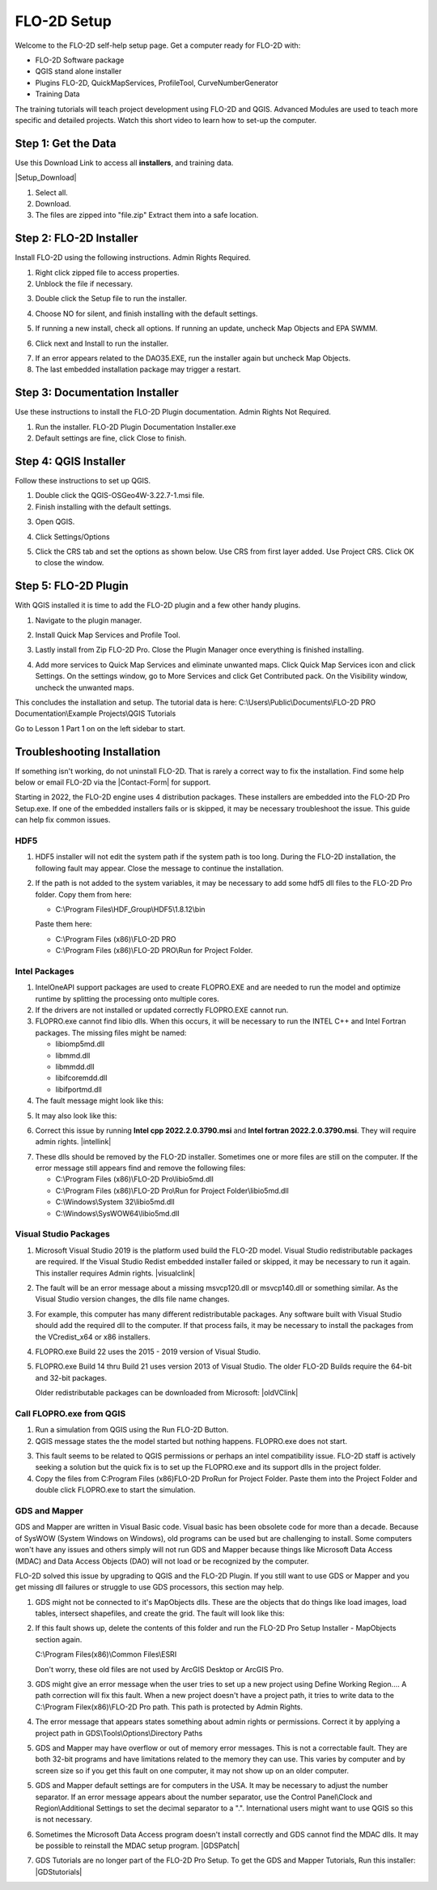 FLO-2D Setup
=============

Welcome to the FLO-2D self-help setup page. Get a computer ready for FLO-2D with:

- FLO-2D Software package
- QGIS stand alone installer
- Plugins FLO-2D, QuickMapServices, ProfileTool, CurveNumberGenerator
- Training Data

The training tutorials will teach project development using FLO-2D and QGIS.
Advanced Modules are used to teach more specific and detailed projects.  Watch this short video to learn how
to set-up the computer.

.. youtube:: F3RPHbCkHqo

Step 1: Get the Data
---------------------

Use this Download Link to access all **installers**, and training data.

|Setup_Download|

.. |Setup_Download| raw:: html

   <a href="https://flo-2d.sharefile.com/d-sb08e3b79a7634f6c843c85f7af3d2564" target="_blank">Download Setup</a>


.. image:: ../img/Instructions/image1.png


1. Select all.

2. Download.

3. The files are zipped into "file.zip"  Extract them into a safe location.

.. image:: ../img/Instructions/image2.png


Step 2: FLO-2D Installer
------------------------
Install FLO-2D using the following instructions.  Admin Rights Required.

.. image:: ../img/Instructions/image3.png


1. Right click zipped file to access properties.

2. Unblock the file if necessary.

.. image:: ../img/Instructions/image4.png


3. Double click the Setup file to run the installer.

.. image:: ../img/Instructions/image5.png


4. Choose NO for silent, and finish installing with the default settings.

.. image:: ../img/Instructions/image6.png


5. If running a new install, check all options.  If running an update, uncheck Map Objects and EPA SWMM.

.. image:: ../img/Instructions/image15.png


6. Click next and Install to run the installer.

.. image:: ../img/Instructions/image16.png


7. If an error appears related to the DAO35.EXE, run the installer again but uncheck
   Map Objects.

8. The last embedded installation package may trigger a restart.

.. image:: ../img/Instructions/image17.png


Step 3: Documentation Installer
--------------------------------
Use these instructions to install the FLO-2D Plugin documentation.  Admin Rights Not Required.

1. Run the installer.  FLO-2D Plugin Documentation Installer.exe

2. Default settings are fine, click Close to finish.

.. image:: ../img/Instructions/image7.png


Step 4: QGIS Installer
----------------------
Follow these instructions to set up QGIS.

1. Double click the QGIS-OSGeo4W-3.22.7-1.msi file.

2. Finish installing with the default settings.

.. image:: ../img/Instructions/image8.png


3. Open QGIS.

.. image:: ../img/Workshop/Worksh002.png


4. Click Settings/Options

.. image:: ../img/Instructions/image13.png


5. Click the CRS tab and set the options as shown below.  Use CRS from first layer added.  Use Project CRS.  Click OK to
   close the window.

.. image:: ../img/Instructions/image14.png


Step 5: FLO-2D Plugin
----------------------
With QGIS installed it is time to add the FLO-2D plugin and a few other handy plugins.

1. Navigate to the plugin manager.

.. image:: ../img/Instructions/image10.png


2. Install Quick Map Services and Profile Tool.

.. image:: ../img/Instructions/image11.png


3. Lastly install from Zip FLO-2D Pro.
   Close the Plugin Manager once everything is finished installing.

.. image:: ../img/Instructions/image12.gif


4. Add more services to Quick Map Services and eliminate unwanted maps.  Click Quick Map Services icon and click Settings.
   On the settings window, go to More Services and click Get Contributed pack.  On the Visibility window, uncheck the
   unwanted maps.

.. image:: ../img/Instructions/image15.gif


This concludes the installation and setup.  The tutorial data is here:
C:\\Users\\Public\\Documents\\FLO-2D PRO Documentation\\Example Projects\\QGIS Tutorials

.. image:: ../img/Instructions/image9.png


Go to Lesson 1 Part 1 on on the left sidebar to start.

Troubleshooting Installation
------------------------------

If something isn't working, do not uninstall FLO-2D.  That is rarely a correct way to fix the installation.
Find some help below or email FLO-2D via the |Contact-Form| for support.

.. |Contact-Form| raw:: html

   <a href="https://flo-2d.com/contact/" target="_blank">Contact Form</a>

Starting in 2022, the FLO-2D engine uses 4 distribution packages.  These installers are embedded into the FLO-2D Pro
Setup.exe.  If one of the embedded installers fails or is skipped, it may be necessary troubleshoot the issue.
This guide can help fix common issues.

HDF5
_____

1. HDF5 installer will not edit the system path if the system path is too long. During the FLO-2D installation, the
   following fault may appear.  Close the message to continue the installation.

.. image:: ../img/Instructions/image18.png


2. If the path is not added to the system variables, it may be necessary to add some hdf5 dll files to the FLO-2D Pro
   folder.  Copy them from here:

   - C:\\Program Files\\HDF_Group\\HDF5\\1.8.12\\bin

   Paste them here:

   - C:\\Program Files (x86)\\FLO-2D PRO
   - C:\\Program Files (x86)\\FLO-2D PRO\\Run for Project Folder.

.. image:: ../img/Instructions/image23.png


Intel Packages
______________

1. IntelOneAPI support packages are used to create FLOPRO.EXE and are needed to run the model and optimize runtime by
   splitting the processing onto multiple cores.

2. If the drivers are not installed or updated correctly FLOPRO.EXE cannot run.

3. FLOPRO.exe cannot find libio dlls.  When this occurs, it will be necessary to run the INTEL C++ and Intel
   Fortran packages.  The missing files might be named:

   - libiomp5md.dll
   - libmmd.dll
   - libmmdd.dll
   - libifcoremdd.dll
   - libifportmd.dll

4. The fault message might look like this:

.. image:: ../img/Instructions/image25.png


5. It may also look like this:

.. image:: ../img/Instructions/image26.PNG


6. Correct this issue by running **Intel cpp 2022.2.0.3790.msi** and **Intel fortran 2022.2.0.3790.msi**.  They will
   require admin rights.  |intellink|

.. |intellink| raw:: html

   <a href="https://flo-2d.sharefile.com/d-s29e779b1eaac445a974951db6cfd2da0" target="_blank">Download the installers here.</a>


7. These dlls should be removed by the FLO-2D installer.  Sometimes one or more files are still on the computer.  If the error 
   message still appears find and remove the following files:

   - C:\\Program Files (x86)\\FLO-2D Pro\\libio5md.dll
   - C:\\Program Files (x86)\\FLO-2D Pro\\Run for Project Folder\\libio5md.dll
   - C:\\Windows\\System 32\\libio5md.dll
   - C:\\Windows\\SysWOW64\\libio5md.dll
   

Visual Studio Packages
_______________________

1. Microsoft Visual Studio 2019 is the platform used build the FLO-2D model.  Visual Studio redistributable packages
   are required. If the Visual Studio Redist embedded installer failed or skipped,
   it may be necessary to run it again.  This installer requires Admin rights.
   |visualclink|

.. |visualclink| raw:: html

   <a href="https://flo-2d.sharefile.com/d-s3e38b0b9e0f94c4bb5d546b955e0495a" target="_blank">Download the installer here.</a>


2. The fault will be an error message about a missing msvcp120.dll or msvcp140.dll or something similar.  As the Visual
   Studio version changes, the dlls file name changes.

.. image:: ../img/Instructions/image27.png


3. For example, this computer has many different redistributable packages.  Any software built with Visual Studio
   should add the required dll to the computer.  If that process fails, it may be necessary to install the packages
   from the VCredist_x64 or x86 installers.

.. image:: ../img/Instructions/image22.png


4. FLOPRO.exe Build 22 uses the 2015 - 2019 version of Visual Studio.

5. FLOPRO.exe Build 14 thru Build 21 uses
   version 2013 of Visual Studio.  The older FLO-2D Builds require the 64-bit and 32-bit packages.

   Older redistributable packages can be downloaded from Microsoft:
   |oldVClink|

.. |oldVClink| raw:: html

   <a href="https://learn.microsoft.com/en-us/cpp/windows/latest-supported-vc-redist?view=msvc-170" target="_blank">Microsoft msvcp redistributable installers.</a>

Call FLOPRO.exe from QGIS
___________________________

1. Run a simulation from QGIS using the Run FLO-2D Button.

2. QGIS message states the the model started but nothing happens.  FLOPRO.exe does not start.

.. image:: ../img/Instructions/image21.png

3. This fault seems to be related to QGIS permissions or perhaps an intel compatibility issue.  FLO-2D staff is actively
   seeking a solution but the quick fix is to set up the FLOPRO.exe and its support dlls in the project folder.

4. Copy the files from C:\Program Files (x86)\FLO-2D Pro\Run for Project Folder. Paste them into the Project Folder and
   double click FLOPRO.exe to start the simulation.

.. image:: ../img/Instructions/image24.png


GDS and Mapper
_______________

GDS and Mapper are written in Visual Basic code.  Visual basic has been obsolete code for more than a decade.
Because of SysWOW (System Windows on Windows), old programs can be used but are challenging to install.
Some computers won't have any issues and others simply will not run GDS and Mapper because things like
Microsoft Data Access (MDAC) and Data Access Objects (DAO) will not load or be recognized by the computer.

FLO-2D solved this issue by upgrading to QGIS and the FLO-2D Plugin.  If you still want to
use GDS or Mapper and you get missing dll failures or struggle to use GDS processors, this section may help.

1. GDS might not be connected to it's MapObjects dlls.  These are the objects that do things like load images, load
   tables, intersect shapefiles, and create the grid.  The fault will look like this:

.. image:: ../img/Instructions/gdsfault01.png

2. If this fault shows up, delete the contents of this folder and run the FLO-2D Pro Setup Installer - MapObjects section again.

   C:\\Program Files(x86)\\Common Files\\ESRI

   Don't worry, these old files are not used by ArcGIS Desktop or ArcGIS Pro.

3. GDS might give an error message when the user tries to set up a new project using Define Working Region....
   A path correction will fix this fault.  When a new project doesn't have a project path, it tries to write data
   to the C:\\Program Filex(x86)\\FLO-2D Pro path.  This path is protected by Admin Rights.

.. image:: ../img/Instructions/gdsfault03.png

4. The error message that appears states something about admin rights or permissions.  Correct it by applying a project
   path in GDS\\Tools\\Options\\Directory Paths

.. image:: ../img/Instructions/gdsfault04.png

5. GDS and Mapper may have overflow or out of memory error messages.  This is not a correctable fault.
   They are both 32-bit programs and have limitations related to the memory they can use.  This varies by computer
   and by screen size so if you get this fault on one computer, it may not show up on an older computer.

.. image:: ../img/Instructions/gdsfault05.png


5. GDS and Mapper default settings are for computers in the USA.  It may be necessary to adjust the number separator.
   If an error message appears about the number separator, use the Control Panel\\Clock and Region\\Additional Settings
   to set the decimal separator to a ".".  International users might want to use QGIS so this is not necessary.

.. image:: ../img/Instructions/gdsfault06.png

6. Sometimes the Microsoft Data Access program doesn't install correctly and GDS cannot find the MDAC dlls.
   It may be possible to reinstall the MDAC setup program.
   |GDSPatch|

.. |GDSPatch| raw:: html

   <a href="https://flo-2d.sharefile.com/d-sca2c917fcb9d424091e9faa8272b29b8" target="_blank">Download GDS Patch.</a>

7. GDS Tutorials are no longer part of the FLO-2D Pro Setup.  To get the GDS and Mapper Tutorials, Run this installer:
   |GDStutorials|

.. |GDStutorials| raw:: html

   <a href="https://flo-2d.sharefile.com/d-s6907dafe3ebc4abab8aa6ad4df386a2c" target="_blank">Download GDS Tutorials.</a>
